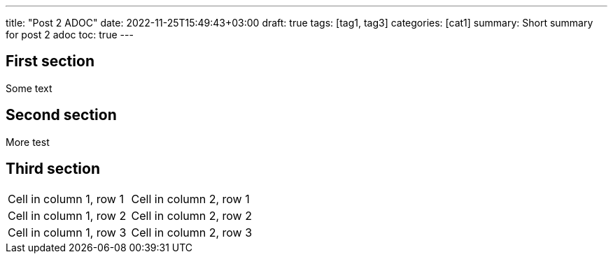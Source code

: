 ---
title: "Post 2 ADOC"
date: 2022-11-25T15:49:43+03:00
draft: true
tags: [tag1, tag3]
categories: [cat1]
summary: Short summary for post 2 adoc
toc: true
---

== First section

Some text

== Second section

More test

## Third section

[cols="1,1"]
|===
|Cell in column 1, row 1 
|Cell in column 2, row 1 

|Cell in column 1, row 2
|Cell in column 2, row 2

|Cell in column 1, row 3
|Cell in column 2, row 3 
|=== 
